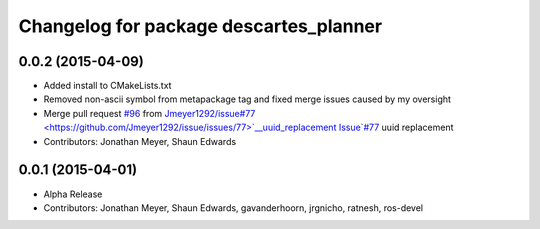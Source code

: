 ^^^^^^^^^^^^^^^^^^^^^^^^^^^^^^^^^^^^^^^
Changelog for package descartes_planner
^^^^^^^^^^^^^^^^^^^^^^^^^^^^^^^^^^^^^^^

0.0.2 (2015-04-09)
------------------
* Added install to CMakeLists.txt
* Removed non-ascii symbol from metapackage tag and fixed merge issues caused by my oversight
* Merge pull request `#96 <https://github.com/ros-industrial-consortium/descartes/issues/96>`_ from `Jmeyer1292/issue#77 <https://github.com/Jmeyer1292/issue/issues/77>`__uuid_replacement
  Issue`#77 <https://github.com/ros-industrial-consortium/descartes/issues/77>`_ uuid replacement
* Contributors: Jonathan Meyer, Shaun Edwards

0.0.1 (2015-04-01)
------------------
* Alpha Release
* Contributors: Jonathan Meyer, Shaun Edwards, gavanderhoorn, jrgnicho, ratnesh, ros-devel
